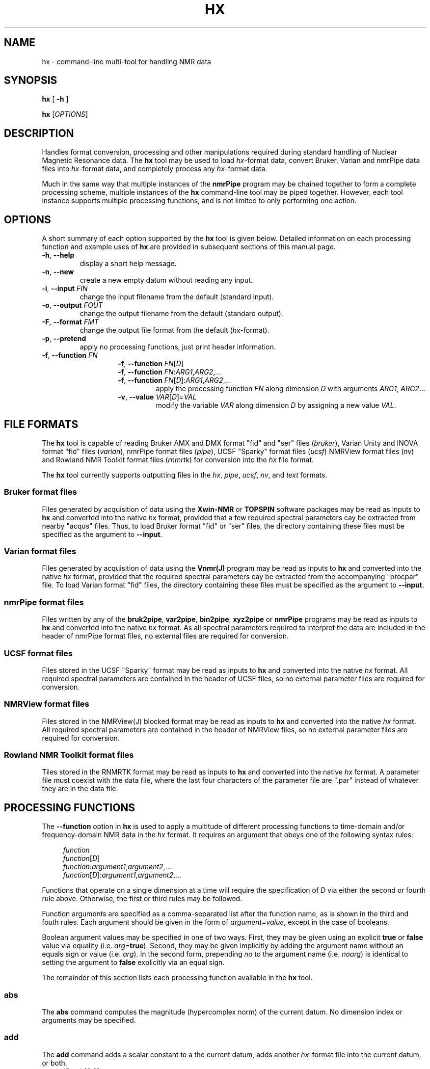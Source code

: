 .\" -*- nroff -*-
.\"
.\" Copyright (C) 2014 Bradley Worley <geekysuavo@gmail.com>
.\"
.\" This is free documentation; you can redistribute it and/or
.\" modify it under the terms of the GNU General Public License as
.\" published by the Free Software Foundation; either version 2 of
.\" the License, or (at your option) any later version.
.\"
.\" The GNU General Public License's references to "object code"
.\" and "executables" are to be interpreted as the output of any
.\" document formatting or typesetting system, including
.\" intermediate and printed output.
.\"
.\" This manual is distributed in the hope that it will be useful,
.\" but WITHOUT ANY WARRANTY; without even the implied warranty of
.\" MERCHANTABILITY or FITNESS FOR A PARTICULAR PURPOSE.  See the
.\" GNU General Public License for more details.
.\"
.\" You should have received a copy of the GNU General Public
.\" License along with this manual; if not, write to:
.\"
.\"   Free Software Foundation, Inc.
.\"   51 Franklin Street, Fifth Floor
.\"   Boston, MA  02110-1301, USA.
.\"
.ds g \" empty
.ds G \" empty
.de Tp
.ie \\n(.$=0:((0\\$1)*2u>(\\n(.1u-\\n(.iu)) .TP
.el .TP "\\$1"
..
.TH HX 1 "05 Nov 2014" "libhxnd version 20141105"

.SH NAME
hx \- command-line multi-tool for handling NMR data
.SH SYNOPSIS
.B hx
[
.B \-h
]
.LP
.B hx
[\fIOPTIONS\fR]

.SH DESCRIPTION
.PP
Handles format conversion, processing and other manipulations required during
standard handling of Nuclear Magnetic Resonance data. The
.BR hx
tool may be used to load \fIhx\fR-format data, convert Bruker, Varian and
nmrPipe data files into \fIhx\fR-format data, and completely process any
\fIhx\fR-format data.
.PP
Much in the same way that multiple instances of the
.BR nmrPipe
program may be chained together to form a complete processing scheme, multiple
instances of the
.BR hx
command-line tool may be piped together. However, each tool instance supports
multiple processing functions, and is not limited to only performing one
action.

.SH OPTIONS
A short summary of each option supported by the
.BR hx
tool is given below. Detailed information on each processing function and
example uses of
.BR hx
are provided in subsequent sections of this manual page.
.TP
\fB\-h\fR, \fB-\-help\fR
display a short help message.
.TP
\fB\-n\fR, \fB\-\-new\fR
create a new empty datum without reading any input.
.TP
\fB\-i\fR, \fB\-\-input\fR \fIFIN\fR
change the input filename from the default (standard input).
.TP
\fB\-o\fR, \fB\-\-output\fR \fIFOUT\fR
change the output filename from the default (standard output).
.TP
\fB\-F\fR, \fB\-\-format\fR \fIFMT\fR
change the output file format from the default (\fIhx\fR-format).
.TP
\fB\-p\fR, \fB\-\-pretend\fR
apply no processing functions, just print header information.
.TP
\fB\-f\fR, \fB\-\-function\fR \fIFN\fR
.RE
.RS
.RS
\fB\-f\fR, \fB\-\-function\fR \fIFN\fR[\fID\fR]
.RE
.RS
\fB\-f\fR, \fB\-\-function\fR \fIFN\fR:\fIARG1\fR,\fIARG2\fR,...
.RE
.RS
\fB\-f\fR, \fB\-\-function\fR \fIFN\fR[\fID\fR]:\fIARG1\fR,\fIARG2\fR,...
.RS
apply the processing function \fIFN\fR along dimension \fID\fR with
arguments \fIARG1\fR, \fIARG2\fR...
.RE
.TP
\fB\-v\fR, \fB\-\-value\fR \fIVAR\fR[\fID\fR]=\fIVAL\fR
modify the variable \fIVAR\fR along dimension \fID\fR by assigning a new
value \fIVAL\fR.

.SH "FILE FORMATS"
.PP
The
.BR hx
tool is capable of reading Bruker AMX and DMX format "fid" and "ser" files
(\fIbruker\fR), Varian Unity and INOVA format "fid" files (\fIvarian\fR),
nmrPipe format files (\fIpipe\fR), UCSF "Sparky" format files (\fIucsf\fR)
NMRView format files (\fInv\fR) and Rowland NMR Toolkit format files
(\fIrnmrtk\fR) for conversion into the \fIhx\fR file
format.
.PP
The
.BR hx
tool currently supports outputting files in the \fIhx\fR, \fIpipe\fR,
\fIucsf\fR, \fInv\fR, and \fItext\fR formats.
.SS "Bruker format files"
Files generated by acquisition of data using the \fBXwin-NMR\fR or
\fBTOPSPIN\fR software packages may be read as inputs to \fBhx\fR and
converted into the native \fIhx\fR format, provided that a few required
spectral parameters cay be extracted from nearby "acqus" files. Thus, to
load Bruker format "fid" or "ser" files, the directory containing these
files must be specified as the argument to \fB\-\-input\fR.
.SS "Varian format files"
Files generated by acquisition of data using the \fBVnmr(J)\fR program may
be read as inputs to \fBhx\fR and converted into the native \fIhx\fR format,
provided that the required spectral parameters cay be extracted from the
accompanying "procpar" file. To load Varian format "fid" files, the directory
containing these files must be specified as the argument to \fB\-\-input\fR.
.SS "nmrPipe format files"
Files written by any of the \fBbruk2pipe\fR, \fBvar2pipe\fR, \fBbin2pipe\fR,
\fBxyz2pipe\fR or \fBnmrPipe\fR programs may be read as inputs to \fBhx\fR
and converted into the native \fIhx\fR format. As all spectral parameters
required to interpret the data are included in the header of nmrPipe format
files, no external files are required for conversion.
.SS "UCSF format files"
Files stored in the UCSF "Sparky" format may be read as inputs to \fBhx\fR
and converted into the native \fIhx\fR format. All required spectral
parameters are contained in the header of UCSF files, so no external
parameter files are required for conversion.
.SS "NMRView format files"
Files stored in the NMRView(J) blocked format may be read as inputs to
\fBhx\fR and converted into the native \fIhx\fR format. All required spectral
parameters are contained in the header of NMRView files, so no external
parameter files are required for conversion.
.SS "Rowland NMR Toolkit format files"
Tiles stored in the RNMRTK format may be read as inputs to \fBhx\fR and
converted into the native \fIhx\fR format. A parameter file must coexist
with the data file, where the last four characters of the parameter file
are ".par" instead of whatever they are in the data file.

.SH "PROCESSING FUNCTIONS"
.PP
The \fB\-\-function\fR option in \fBhx\fR is used to apply a multitude of
different processing functions to time-domain and/or frequency-domain NMR
data in the \fIhx\fR format. It requires an argument that obeys one of the
following syntax rules:
.in +4n
.nf

\fIfunction\fR
\fIfunction\fR[\fID\fR]
\fIfunction\fR:\fIargument1\fR,\fIargument2\fR,...
\fIfunction\fR[\fID\fR]:\fIargument1\fR,\fIargument2\fR,...

.fi
.in
Functions that operate on a single dimension at a time will require the
specification of \fID\fR via either the second or fourth rule above.
Otherwise, the first or third rules may be followed.
.PP
Function arguments are specified as a comma-separated list after the
function name, as is shown in the third and fouth rules. Each argument
should be given in the form of \fIargument\fR=\fIvalue\fR, except in
the case of booleans.
.PP
Boolean argument values may be specified in one of two ways. First, they
may be given using an explicit \fBtrue\fR or \fBfalse\fR value via equality
(i.e. \fIarg\fR=\fBtrue\fR). Second, they may be given implicitly by adding
the argument name without an equals sign or value (i.e. \fIarg\fR). In the
second form, prepending \fIno\fR to the argument name (i.e. \fInoarg\fR)
is identical to setting the argument to \fBfalse\fR explicitly via an
equal sign.
.PP
The remainder of this section lists each processing function available in
the \fBhx\fR tool.

.SS abs
The \fBabs\fR command computes the magnitude (hypercomplex norm) of the
current datum. No dimension index or arguments may be specified.

.SS add
The \fBadd\fR command adds a scalar constant to a the current datum, adds
another \fIhx\fR-format file into the current datum, or both.
.TP
\fBconst\fR (float) [0.0]
real scalar constant to add; can be added into any dimension by specifying
\fID\fR.
.TP
\fBfile\fR (string) ['']
filename of an \fIhx\fR-format file to add into the current datum.
.TP
\fBscale\fR (float) [1.0]
scale factor applied to the contents of \fBfile\fR before addition.
.TP
\fBsubtract\fR (boolean) [false]
negates the value of \fBscale\fR prior to addition when set.

.SS complex
The \fBcomplex\fR command promotes one or all dimensions of the current datum
to complex status by adding imaginary algebraic components.

.SS cut
The \fBcut\fR command cuts a single trace or plane from the current datum,
removing all other content.
.TP
\fBtrace\fR (int-array) [empty]
array of (one-based) indices specifying the trace location. the trace
dimension should be indicated by a zero-value or \fIx\fR.
.TP
\fBplane\fR (int-array) [empty]
array of (one-based) indices specifying the plane location. the two plane
dimensions should be indicated by zero-values or \fIx\fR.

.SS fft
The \fBfft\fR command applies a radix-2 fast Fourier transform to the
current datum along a given dimension \fID\fR.
.TP
\fBalternate\fR (boolean) [false]
negates every other point in the datum prior to transformation, when set.
.TP
\fBnegate\fR (boolean) [false]
negates the imaginary basis element of dimension \fID\fR prior to
transformation, when set.
.TP
\fBinverse\fR (boolean) [false]
applies an inverse Fourier transform when set.

.SS ht
The \fBht\fR command applies a discrete Hilbert transform to the current
datum in order to reconstruct the imaginary component along a given dimension
\fID\fR. If the datum contains imaginary values, they will be replaced.

.SS ist
The \fBist\fR command reconstructs all nonuniformly subsampled dimensions in
the current datum using Iterative Soft Thresholding (\fIIST\fR).
.TP
\fBthresh\fR (float) [0.9]
relative magnitude to use for soft frequency-domain thresholding at each
iteration.
.TP
\fBiters\fR (integer) [200]
number of iterations to perform.

.SS phase
The \fBphase\fR command applies a zero-order and first-order phase correction
to the current datum along a given dimension \fID\fR.
.TP
\fBph0\fR (float) [0.0]
zero-order phase correction value, in degrees.
.TP
\fBph1\fR (float) [0.0]
first-order phase correction value, in degrees.
.TP
\fBpivot\fR (float) [0.5]
pivot location for first-order phase corrections. the pivot range depends on
whether \fBppm\fR or \fBhz\fR are set. by default, the pivot is unitless and
ranges from zero to one over the spectral width.
.TP
\fBppm\fR (boolean) [false]
interprets the pivot location as a value in parts per million when set.
.TP
\fBhz\fR (boolean) [false]
interprets the pivot location as a value in Hertz when set.
.TP
\fBinverse\fR (boolean) [false]
negates the specified phase correction values when set.

.SS real
The \fBreal\fR command compresses one or all dimensions of the current datum
by dropping imaginary algebraic components.

.SS resize
The \fBresize\fR command resizes the current datum by truncation and/or
zero-filling.
.TP
\fBsize\fR (integer) [0]
new dimension size, when a dimension \fID\fR is specified.
.TP
\fBshape\fR (int-array) [empty]
new dimension size array, when no dimension is specified. must contain a size
value for each datum dimension.

.SS scale
The \fBscale\fR command multiplies the current datum by a scalar constant.
.TP
\fBfirst\fR (float) [1.0]
real scalar constant to scale each first point by. specifying \fID\fR sets
which array dimension the first-point scaling is applied to. an unspecified
value indicates the first array dimension.
.TP
\fBfactor\fR (float) [1.0]
real scalar constant to scale the data by; always applied as a real value,
regardless of the value of \fID\fR.
.TP
\fBinvert\fR (boolean) [false]
inverts the value of \fBfactor\fR prior to multiplication when set.

.SS shift
The \fBshift\fR command shifts the current datum along dimension \fID\fR by
a specified amount.
.TP
\fBamount\fR (float) [0.0]
the shift amount, in points (default) or the units specified.
.TP
\fBpoints\fR (boolean) [true]
interprets the shift amount as a number of points when set.
.TP
\fBsec\fR (boolean) [false]
interprets the shift amount as a time in seconds when set.
.TP
\fBppm\fR (boolean) [false]
interprets the shift amount as a frequency in ppm when set.
.TP
\fBhz\fR (boolean) [false]
interprets the shift amount as a frequency in Hertz when set.
.TP
\fBround\fR (boolean) [false]
when set, forces the rounding of the shift amount, allowing the shifting of
non power-of-two dimensions.

.SS window
The \fBwindow\fR command multiplies the current datum by a window function
along dimension \fID\fR. When no dimension is specified, \fBwindow\fR defaults
to the first dimension.
.TP
\fBtype\fR (string) ['sine']
window type string. must be one of \fIsine\fR, \fIexp\fR, \fIgauss\fR,
\fItrap\fR or \fItri\fR.
.TP
\fBstart\fR (float) [0.0]
starting point for \fIsine\fR windows. rising edge endpoint for \fItrap\fR
windows. first-point height for \fItri\fR windows.
.TP
\fBend\fR (float) [1.0]
ending point for \fIsine\fR windows. falling edge starting point for
\fItrap\fR windows. last-point height for \fItri\fR windows.
.TP
\fBorder\fR (float) [1.0]
exponent value for \fIsine\fR windows.
.TP
\fBlb\fR (float) [0.0]
forward line-broadening factor for \fIexp\fR and \fIgauss\fR windows.
.TP
\fBinvlb\fR (float) [0.0]
inverse exponential line-broadening factor for \fIgauss\fR windows.
.TP
\fBcenter\fR (float) [0.0]
point of function maximum for \fIgauss\fR and \fItri\fR windows.

.SS zerofill
The \fBzerofill\fR command resizes the current datum to a power-of-two size
by zero-filling. The dimension \fID\fR (or each dimension) is up-converted
first to a power-of-two size, then the zero-fill is performed.
.TP
\fBtimes\fR (integer) [0]
number of times to double the up-converted dimension size.

.SH "MODIFYING VALUES"
.PP
Occasionally, incorrect parameter values may be read in from the files that
accompany Bruker or Varian data files. Correction of these values may be
accomplished via the \fB\-\-value\fR option in \fBhx\fR.
.PP
The \fB\-\-value\fR option requires an argument that obeys the following
syntax:
.in +4n
.nf

\fIvariable\fR[\fID\fR]=\fIvalue\fR

.fi
.in
Where \fID\fR is the (one-based) dimension index to apply the modification
to, \fIvalue\fR is the new value, and \fIvariable\fR is one of the following:
.TP
\fBsz\fR (integer)
number of (valid) complex points.
.TP
\fBtd\fR (integer)
total number of sampled time-domain points.
.TP
\fBtdunif\fR (integer)
total number of uniform time-domain points, for cases when \fBnus\fR (below)
is \fItrue\fR.
.TP
\fBcarrier\fR (float, MHz)
center carrier frequency, before any offsets.
.TP
\fBoffset\fR (float, Hz)
carrier offset frequency for transmit.
.TP
\fBwidth\fR (float, Hz)
spectral width around offset carrier.
.TP
\fBname\fR (string)
human-readable short description of the dimension, usually a nucleus.
.TP
\fBcomplex\fR (boolean)
whether the dimension contains real (\fIfalse\fR) or complex (\fItrue\fR)
points.
.TP
\fBnus\fR (boolean)
whether the dimension is uniformly sampled (\fIfalse\fR) or non-uniformly
sampled (\fItrue\fR).
.TP
\fBft\fR (boolean)
whether the dimension is time-domain (\fIfalse\fR) or frequency-domain
(\fItrue\fR).
.TP
\fBalternate\fR (boolean)
whether the dimension requires sign alternation during array refactoring.
.TP
\fBnegate\fR (boolean)
whether the dimension requires imaginary negation during array refactoring.
.TP
\fBgradient\fR (boolean)
whether the dimension is gradient-enhanced, thus requiring a bit of arithmetic
during array refactoring.

.SH EXAMPLES
.PP
To convert a Bruker format file into \fIhx\fR format and print a
summary of the converted data:
.in +4n
.nf

hx -i /path/to/experiment/1 -o hnco.hx
hx -i hnco.hx -p
.fi
.in

.PP
To convert a Varian format file into \fIhx\fR format and print a
summary of the converted data:
.in +4n
.nf

hx -i /path/to/experiment.fid -o hnco.hx
hx -i hnco.hx -p
.fi
.in

.PP
To convert a 2D (or greater) Bruker format file with an incorrect acqu2s file
into \fIhx\fR format, simultaneously modifying incorrect values:
.in +4n
.nf

hx -i /path/to/experiment/1 \\
   -v carrier[2]=176.0847   \\
   -v offset[2]=16726.4547  \\
   -v width[2]=39062.5000   \\
   -v name[2]=13C           \\
   -o hsqc.hx
.fi
.in

.PP
To compute the means of two sets of three \fIhx\fR format spectra, and then
subtract the means from each other (A minus B):
.in +4n
.nf

# compute first group mean.
hx -i a1.hx                  \\
   -f add:file=a2.hx         \\
   -f add:file=a3.hx         \\
   -f scale:factor=3,inverse \\
   -o a.hx

# compute second group mean.
hx -i b1.hx                  \\
   -f add:file=b2.hx         \\
   -f add:file=b3.hx         \\
   -f scale:factor=3,inverse \\
   -o b.hx

# compute difference.
hx -i a.hx -o diff.hx        \\
   -f add:file=b.hx,subtract
.fi
.in

.SH AUTHOR
Bradley Worley <geekysuavo@gmail.com>

.SH COPYRIGHT
Copyright \(co 2014 Bradley Worley.
.br
This is free software. You may redistribute copies of it under the terms of
version 2.0 of the GNU General Public License
<http://www.gnu.org/licenses/old-licenses/gpl-2.0.html>.
There is NO WARRANTY, to the extent permitted by law.

.SH "SEE ALSO"
.BR hxgui(1)
